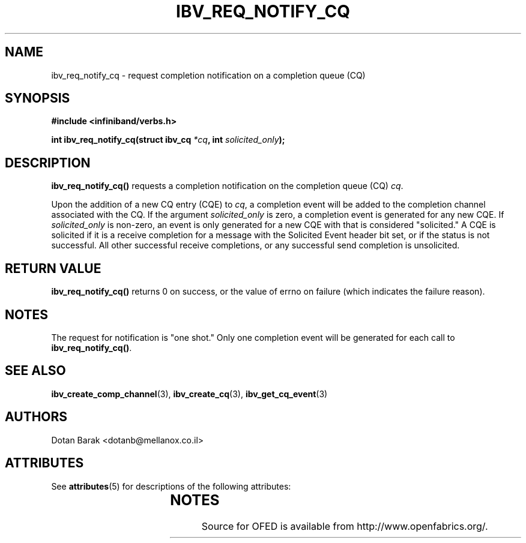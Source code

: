 '\" t
.\"
.\" Modified for Solaris to to add the Solaris stability classification,
.\" and to add a note about source availability.
.\" 
.\" -*- nroff -*-
.\"
.TH IBV_REQ_NOTIFY_CQ 3 2006-10-31 libibverbs "Libibverbs Programmer's Manual"
.SH "NAME"
ibv_req_notify_cq \- request completion notification on a completion queue (CQ)
.SH "SYNOPSIS"
.nf
.B #include <infiniband/verbs.h>
.sp
.BI "int ibv_req_notify_cq(struct ibv_cq " "*cq" ", int " "solicited_only" ");
.SH "DESCRIPTION"
.B ibv_req_notify_cq()
requests a completion notification on the completion queue (CQ)
.I cq\fR.
.PP
Upon the addition of a new CQ entry (CQE) to
.I cq\fR,
a completion event will be added to the completion channel associated
with the CQ.
If the argument
.I solicited_only
is zero, a completion event is generated for any new CQE.  If 
.I solicited_only
is non\-zero, an event is only generated for a new CQE with that is
considered "solicited."  A CQE is solicited if it is a receive
completion for a message with the Solicited Event header bit set, or
if the status is not successful.  All other successful receive
completions, or any successful send completion is unsolicited.
.SH "RETURN VALUE"
.B 
ibv_req_notify_cq()
returns 0 on success, or the value of errno on failure (which indicates the failure reason).
.SH "NOTES"
The request for notification is "one shot."  Only one completion event
will be generated for each call to
.B ibv_req_notify_cq()\fR.
.SH "SEE ALSO"
.BR ibv_create_comp_channel (3),
.BR ibv_create_cq (3),
.BR ibv_get_cq_event (3)
.SH "AUTHORS"
.TP
Dotan Barak <dotanb@mellanox.co.il>
.\" Begin Sun update
.SH ATTRIBUTES
See
.BR attributes (5)
for descriptions of the following attributes:
.sp
.TS
box;
cbp-1 | cbp-1
l | l .
ATTRIBUTE TYPE	ATTRIBUTE VALUE
_
Availability	network/open-fabrics
_
Interface Stability	Volatile
.TE 
.PP
.SH NOTES
Source for OFED is available from http://www.openfabrics.org/.
.\" End Sun update
